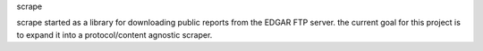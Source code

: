 scrape

scrape started as a library for downloading public reports from the EDGAR FTP server. the current goal for this project is to expand it into a protocol/content agnostic scraper.


